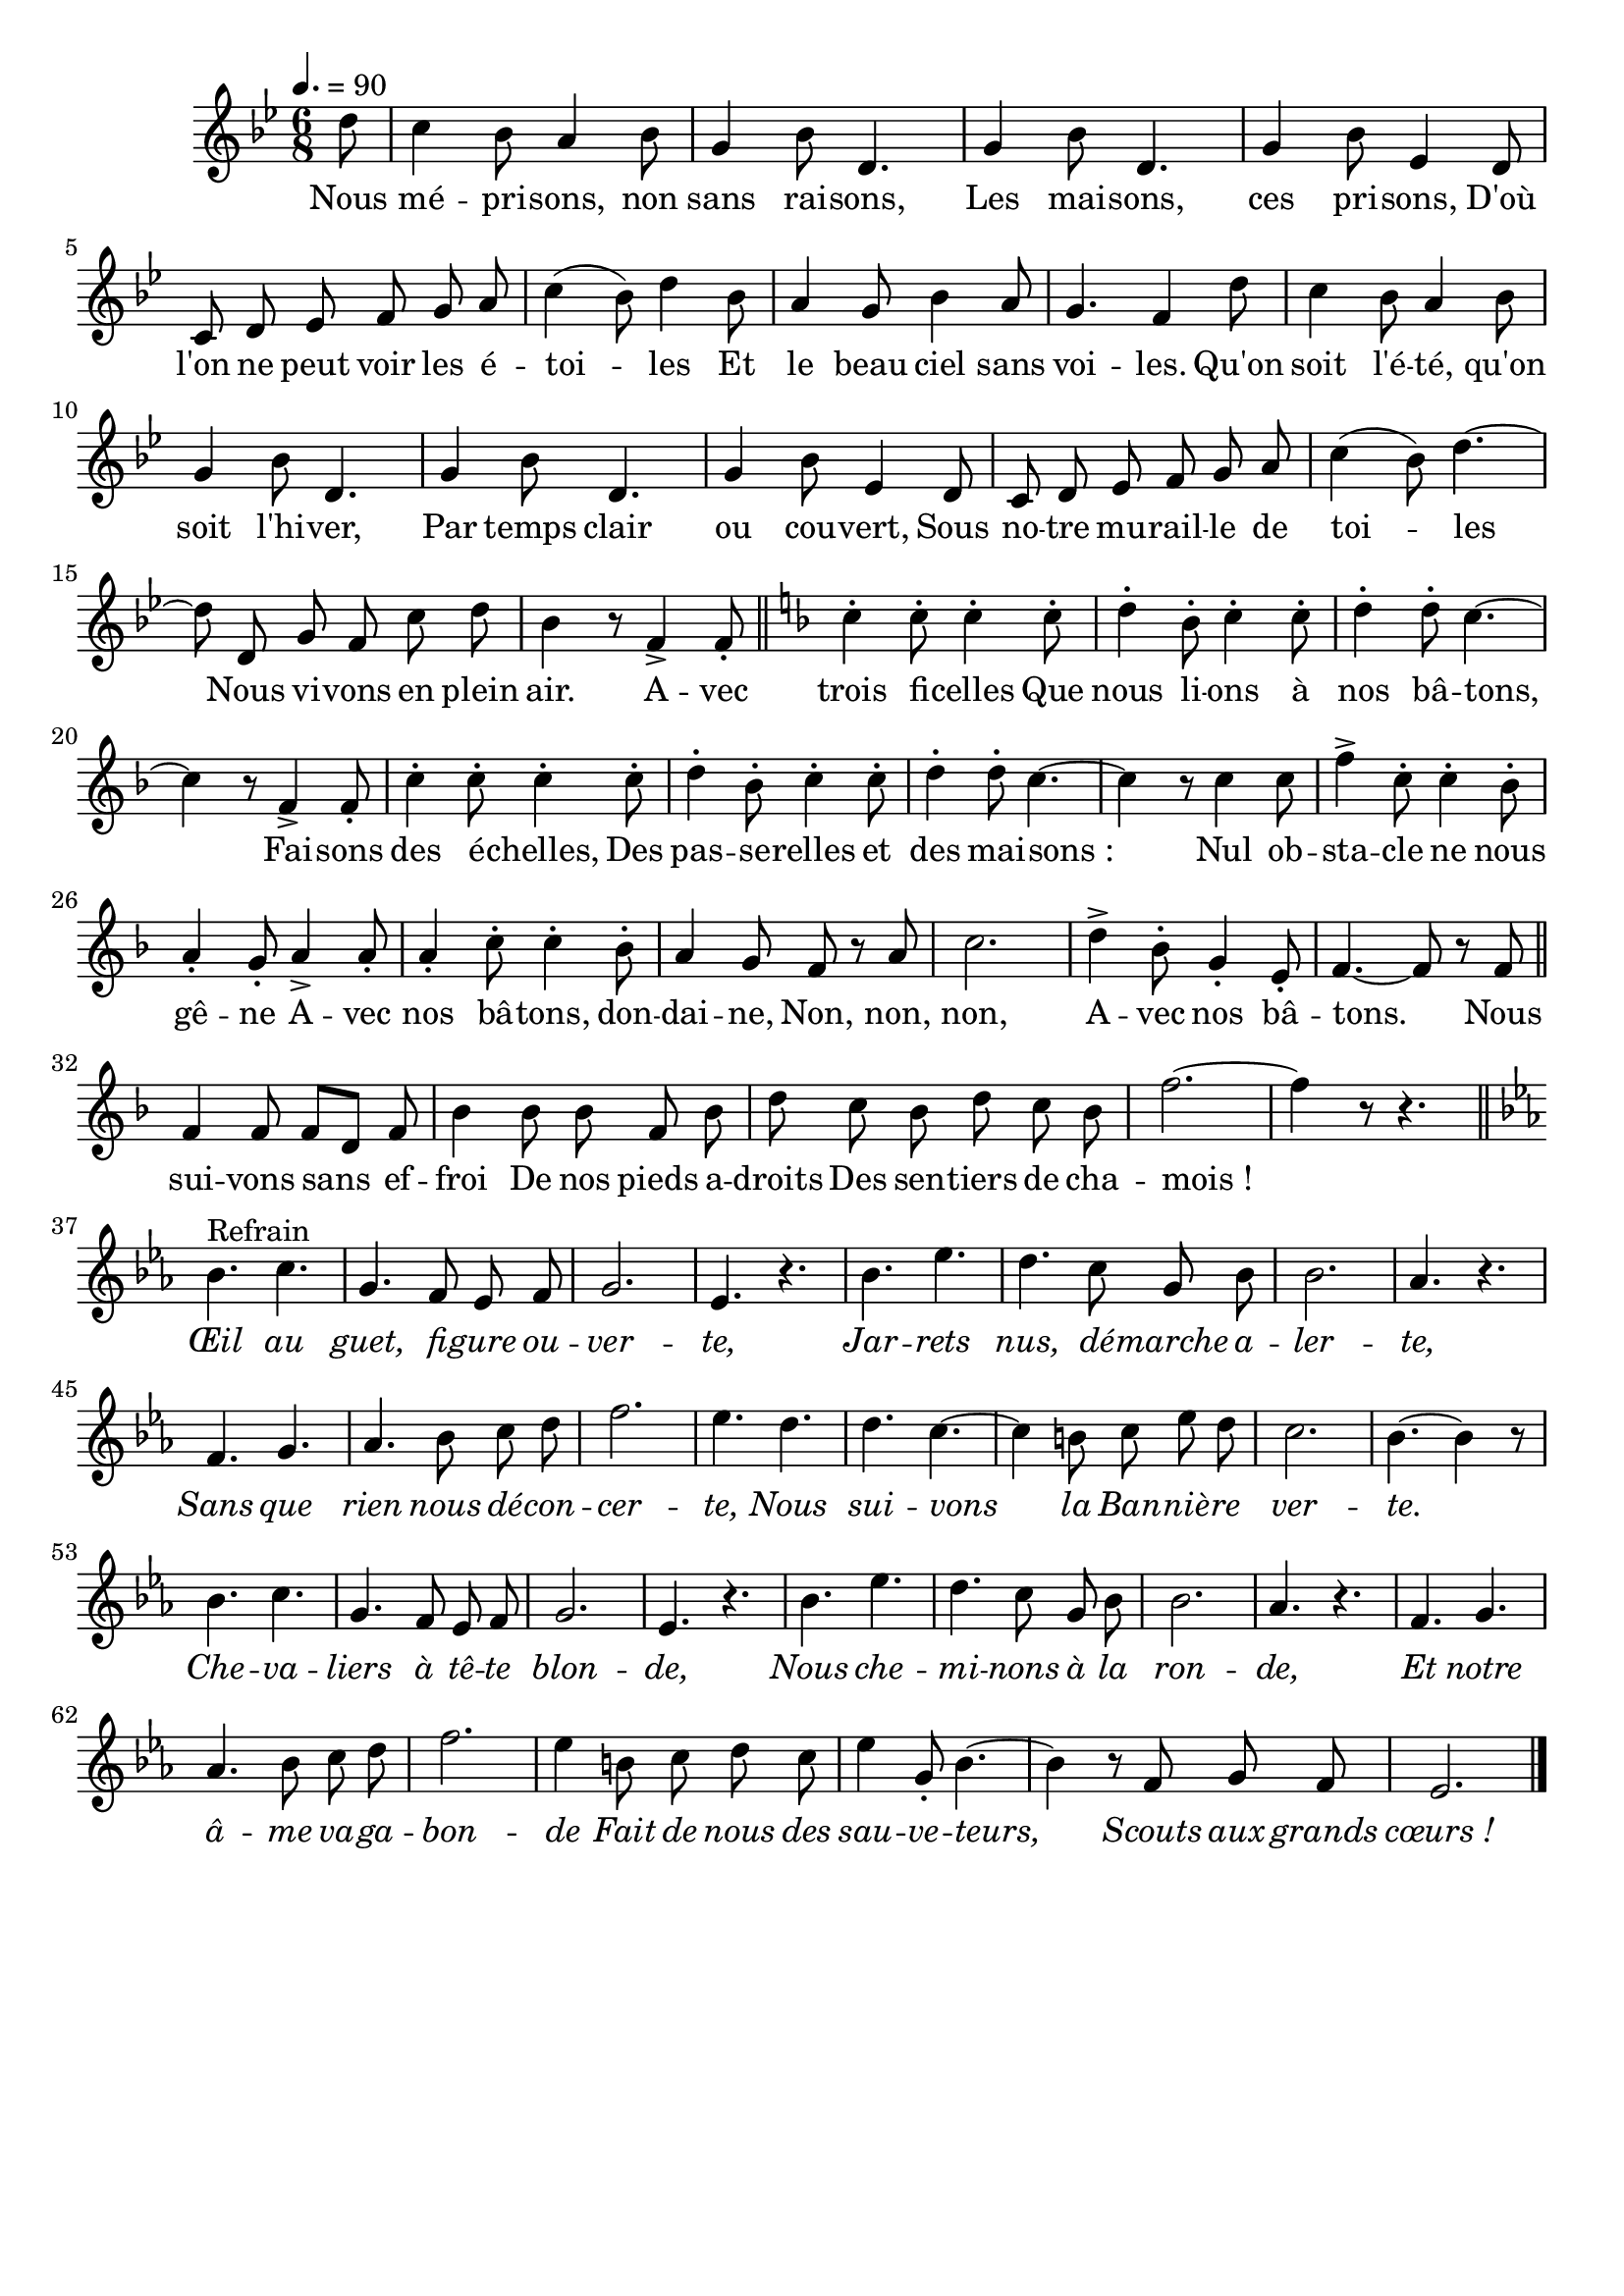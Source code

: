 %Compilation:lilypond .ly
%Apercu:evince .pdf
%Esclaves:timidity -ia .midi
\version "2.12.1"
\language "français"

\header {
  tagline = ""
  composer = ""
}                                        

MetriqueArmure = {
  \tempo 4.=90
  \time 6/8
  \key sib \major
}

italique = { \override Score . LyricText #'font-shape = #'italic }

roman = { \override Score . LyricText #'font-shape = #'roman }

MusiqueTheme = \relative do'' {
	\partial 8 re8
	do4 sib8 la4 sib8
	sol4 sib8 re,4.
	sol4 sib8 re,4.
	sol4 sib8 mib,4 re8
	do8 re mib fa sol la
	do4( sib8) re4 sib8
	la4 sol8 sib4 la8
	sol4. fa4 re'8
	do4 sib8 la4 sib8
	sol4 sib8 re,4.
	sol4 sib8 re,4.
	sol4 sib8 mib,4 re8
	do8 re mib fa sol la
	do4( sib8) re4.~
	re8 re, sol fa do' re
	sib4 r8 fa4\accent fa8-. \bar "||"
	\key fa \major
	do'4-. do8-. do4-. do8-.
	re4-. sib8-. do4-. do8-.
	re4-. re8-. do4.~
	do4 r8 fa,4\accent fa8-.
	do'4-. do8-. do4-. do8-.
	re4-. sib8-. do4-. do8-.
	re4-. re8-. do4.~
	do4 r8 do4 do8
	fa4\accent do8-. do4-. sib8-.
	la4-. sol8-. la4\accent la8-.
	la4-. do8-. do4-. sib8-.
	la4 sol8 fa r la
	do2.
	re4\accent sib8-. sol4-. mi8-.
	fa4.~ fa8 r fa8 \bar "||"
	fa4 fa8 fa[ re] fa
	sib4 sib8 sib fa sib
	re8 do sib re do sib
	fa'2.~
	fa4 r8 r4.
	\bar "||" \break
	\key mib \major
	sib,4.^Refrain do4.
	sol4. fa8 mib fa
	sol2.
	mib4. r
	sib'4. mib
	re4. do8 sol sib
	sib2.
	lab4. r
	fa4. sol
	lab4. sib8 do re
	fa2.
	mib4. re
	re4. do4.~
	do4 si8 do mib re
	do2.
	sib4.~ sib4 r8
	sib4. do4.
	sol4. fa8 mib fa
	sol2.
	mib4. r
	sib'4. mib
	re4. do8 sol sib
	sib2.
	lab4. r
	fa4. sol
	lab4. sib8 do re
	fa2.
	mib4 si8 do re do
	mib4 sol,8-. sib4.~
	sib4 r8 fa sol fa
	mib2. \bar "|."
}

Paroles = \lyricmode {
	Nous mé -- pri -- sons, non sans rai -- sons,
	Les mai -- sons, ces pri -- sons,
	D'où l'on ne peut voir les é -- toi -- les
	Et le beau ciel sans voi -- les.
	Qu'on soit l'é -- té, qu'on soit l'hi -- ver,
	Par temps clair ou cou -- vert,
	Sous no -- tre mu -- rail -- le de toi -- les
	Nous vi -- vons en plein air.
	A -- vec trois fi -- celles
	Que nous li -- ons à nos bâ -- tons,
	Fai -- sons des é -- chelles,
	Des pas -- se -- relles et des mai -- sons_:
	Nul ob -- sta -- cle ne nous gê -- ne
	A -- vec nos bâ -- tons, don -- dai -- ne,
	Non, non, non,
	A -- vec nos bâ -- tons.
	Nous sui -- vons sans ef -- froi
	De nos pieds a -- droits
	Des sen -- tiers de cha -- mois_!
	
	\italique Œil au guet, fi -- gure ou -- ver -- te,
	Jar -- rets nus, dé -- marche a -- ler -- te,
	Sans que rien nous dé -- con -- cer -- te,
	Nous sui -- vons la Ban -- niè -- re ver -- te.
	Che -- va -- liers à tê -- te blon -- de,
	Nous che -- mi -- nons à la ron -- de,
	Et notre â -- me va -- ga -- bon -- de
	Fait de nous des sau -- ve -- teurs,
	Scouts aux grands cœurs_!
}

\score{
    \new Staff <<
      \set Staff.midiInstrument = "flute"
      \new Voice = "theme" {
	\autoBeamOff
	\MetriqueArmure
	\MusiqueTheme
      }
      \new Lyrics \lyricsto theme {
	\Paroles
      }                       
    >>
\layout{}
\midi{}
}

